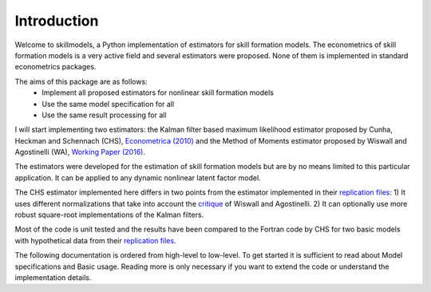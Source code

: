 .. _introduction:


************
Introduction
************

Welcome to skillmodels, a Python implementation of estimators for skill formation models. The econometrics of skill formation models is a very active field and several estimators were proposed. None of them is implemented in standard econometrics packages.

The aims of this package are as follows:
    - Implement all proposed estimators for nonlinear skill formation models
    - Use the same model specification for all
    - Use the same result processing for all

I will start implementing two estimators: the Kalman filter based maximum likelihood estimator proposed by Cunha, Heckman and Schennach (CHS),  `Econometrica (2010)`_ and the Method of Moments estimator proposed by Wiswall and Agostinelli (WA), `Working Paper (2016)`_.

.. _Econometrica (2010):
    http://onlinelibrary.wiley.com/doi/10.3982/ECTA6551/abstract

.. _Working Paper (2016):
    https://dl.dropboxusercontent.com/u/45673846/agostinelli_wiswall_estimation.pdf

The estimators were developed for the estimation of skill formation models but are by no means limited to this particular application. It can be applied to any dynamic nonlinear latent factor model.

The CHS estimator implemented here differs in two points from the estimator implemented in their `replication files`_: 1) It uses different normalizations that take into account the `critique`_ of Wiswall and Agostinelli. 2) It can optionally use more robust square-root implementations of the Kalman filters.

Most of the code is unit tested and the results have been compared to the Fortran code by CHS for two basic models with hypothetical data from their `replication files`_.

The following documentation is ordered from high-level to low-level. To get started it is sufficient to read about Model specifications and Basic usage. Reading more is only necessary if you want to extend the code or understand the implementation details.

.. _critique:
    https://dl.dropboxusercontent.com/u/33774399/wiswall_webpage/agostinelli_wiswall_renormalizations.pdf

.. _replication files:
    https://www.econometricsociety.org/content/supplement-estimating-technology-cognitive-and-noncognitive-skill-formation-0





















